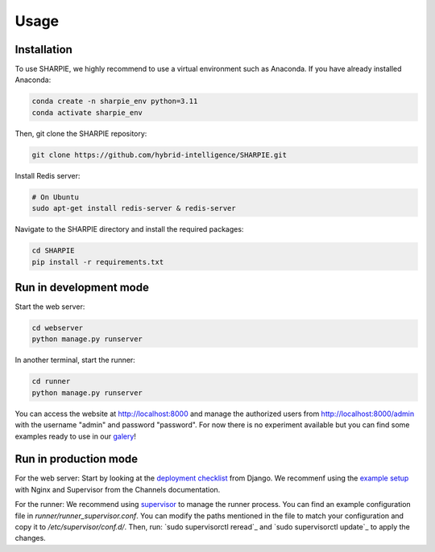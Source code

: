 Usage
=====

.. _installation:

Installation
------------

To use SHARPIE, we highly recommend to use a virtual environment such as Anaconda. If you have already installed Anaconda:

.. code-block:: console

   conda create -n sharpie_env python=3.11
   conda activate sharpie_env

Then, git clone the SHARPIE repository:

.. code-block:: console

   git clone https://github.com/hybrid-intelligence/SHARPIE.git

Install Redis server:

.. code-block:: console

   # On Ubuntu
   sudo apt-get install redis-server & redis-server

Navigate to the SHARPIE directory and install the required packages:

.. code-block:: console

   cd SHARPIE
   pip install -r requirements.txt

Run in development mode
----------------

Start the web server:

.. code-block:: console

   cd webserver
   python manage.py runserver

In another terminal, start the runner:

.. code-block:: console

   cd runner
   python manage.py runserver

You can access the website at http://localhost:8000 and manage the authorized users from http://localhost:8000/admin with the username "admin" and password "password". For now there is no experiment available but you can find some examples ready to use in our `galery <https://github.com/hybrid-intelligence/SHARPIE_Gallery/>`_!

Run in production mode
------------------

For the web server:
Start by looking at the `deployment checklist <https://docs.djangoproject.com/en/5.1/howto/deployment/checklist/>`_ from Django. We recommenf using the `example setup <https://channels.readthedocs.io/en/latest/deploying.html#example-setups>`_ with Nginx and Supervisor from the Channels documentation.

For the runner:
We recommend using `supervisor <http://supervisord.org/>`_ to manage the runner process. You can find an example configuration file in `runner/runner_supervisor.conf`. You can modify the paths mentioned in the file to match your configuration and copy it to `/etc/supervisor/conf.d/`. Then, run: `sudo supervisorctl reread`_ and `sudo supervisorctl update`_ to apply the changes.